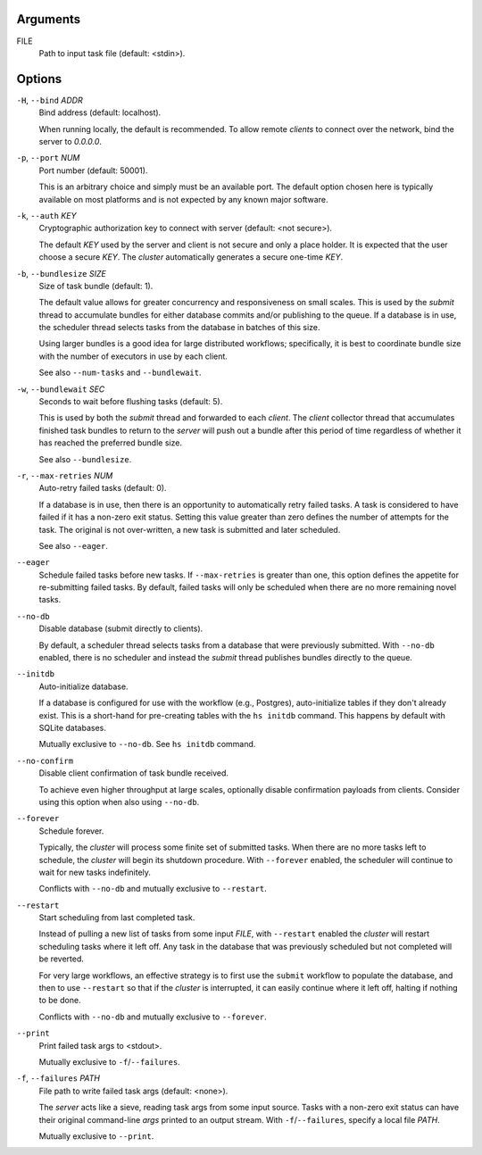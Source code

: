 Arguments
^^^^^^^^^

FILE
    Path to input task file (default: <stdin>).

Options
^^^^^^^

``-H``, ``--bind`` *ADDR*
    Bind address (default: localhost).

    When running locally, the default is recommended. To allow remote *clients* to connect
    over the network, bind the server to *0.0.0.0*.

``-p``, ``--port`` *NUM*
    Port number (default: 50001).

    This is an arbitrary choice and simply must be an available port. The default option chosen
    here is typically available on most platforms and is not expected by any known major software.

``-k``, ``--auth`` *KEY*
    Cryptographic authorization key to connect with server (default: <not secure>).

    The default *KEY* used by the server and client is not secure and only a place holder.
    It is expected that the user choose a secure *KEY*. The `cluster` automatically generates
    a secure one-time *KEY*.

``-b``, ``--bundlesize`` *SIZE*
    Size of task bundle (default: 1).

    The default value allows for greater concurrency and responsiveness on small scales. This is
    used by the `submit` thread to accumulate bundles for either database commits and/or publishing
    to the queue. If a database is in use, the scheduler thread selects tasks from the database in
    batches of this size.

    Using larger bundles is a good idea for large distributed workflows; specifically, it is best
    to coordinate bundle size with the number of executors in use by each client.

    See also ``--num-tasks`` and ``--bundlewait``.

``-w``, ``--bundlewait`` *SEC*
    Seconds to wait before flushing tasks (default: 5).

    This is used by both the `submit` thread and forwarded to each `client`. The `client` collector
    thread that accumulates finished task bundles to return to the `server` will push out a bundle
    after this period of time regardless of whether it has reached the preferred bundle size.

    See also ``--bundlesize``.

``-r``, ``--max-retries`` *NUM*
    Auto-retry failed tasks (default: 0).

    If a database is in use, then there is an opportunity to automatically retry failed tasks. A
    task is considered to have failed if it has a non-zero exit status. Setting this value greater
    than zero defines the number of attempts for the task. The original is not over-written, a new
    task is submitted and later scheduled.

    See also ``--eager``.

``--eager``
    Schedule failed tasks before new tasks. If ``--max-retries`` is greater than one, this option
    defines the appetite for re-submitting failed tasks. By default, failed tasks will only be
    scheduled when there are no more remaining novel tasks.

``--no-db``
    Disable database (submit directly to clients).

    By default, a scheduler thread selects tasks from a database that were previously submitted.
    With ``--no-db`` enabled, there is no scheduler and instead the `submit` thread publishes
    bundles directly to the queue.

``--initdb``
    Auto-initialize database.

    If a database is configured for use with the workflow (e.g., Postgres), auto-initialize
    tables if they don't already exist. This is a short-hand for pre-creating tables with the
    ``hs initdb`` command. This happens by default with SQLite databases.

    Mutually exclusive to ``--no-db``. See ``hs initdb`` command.

``--no-confirm``
    Disable client confirmation of task bundle received.

    To achieve even higher throughput at large scales, optionally disable confirmation
    payloads from clients. Consider using this option when also using ``--no-db``.

``--forever``
    Schedule forever.

    Typically, the `cluster` will process some finite set of submitted tasks. When there are
    no more tasks left to schedule, the `cluster` will begin its shutdown procedure. With
    ``--forever`` enabled, the scheduler will continue to wait for new tasks indefinitely.

    Conflicts with ``--no-db`` and mutually exclusive to ``--restart``.

``--restart``
    Start scheduling from last completed task.

    Instead of pulling a new list of tasks from some input `FILE`, with ``--restart`` enabled the
    `cluster` will restart scheduling tasks where it left off. Any task in the database that was
    previously scheduled but not completed will be reverted.

    For very large workflows, an effective strategy is to first use the ``submit`` workflow to
    populate the database, and then to use ``--restart`` so that if the `cluster` is interrupted,
    it can easily continue where it left off, halting if nothing to be done.

    Conflicts with ``--no-db`` and mutually exclusive to ``--forever``.

``--print``
    Print failed task args to <stdout>.

    Mutually exclusive to ``-f``/``--failures``.

``-f``, ``--failures`` *PATH*
    File path to write failed task args (default: <none>).

    The *server* acts like a sieve, reading task args from some input source. Tasks with a
    non-zero exit status can have their original command-line *args* printed to an output
    stream. With ``-f``/``--failures``, specify a local file *PATH*.

    Mutually exclusive to ``--print``.

